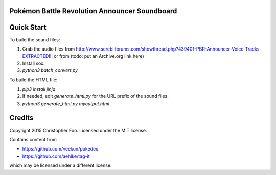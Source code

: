 Pokémon Battle Revolution Announcer Soundboard
==============================================

Quick Start
===========

To build the sound files:

1. Grab the audio files from http://www.serebiiforums.com/showthread.php?439401-PBR-Announcer-Voice-Tracks-EXTRACTED!!! or from (todo: put an Archive.org link here)
2. Install sox.
3. `python3 batch_convert.py`


To build the HTML file:

1. `pip3 install jinja`
2. If needed, edit `generate_html.py` for the URL prefix of the sound files.
3. `python3 generate_html.py myoutput.html`


Credits
=======

Copyright 2015 Christopher Foo. Licensed under the MIT license.

Contains content from 

* https://github.com/veekun/pokedex
* https://github.com/aehlke/tag-it

which may be licensed under a different license.
